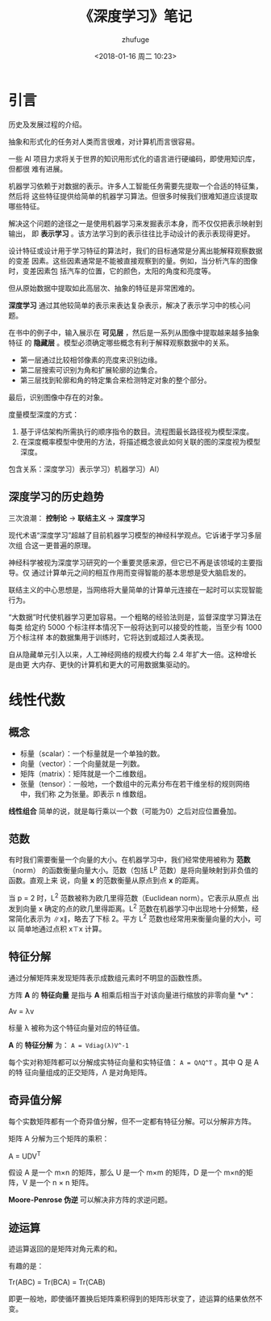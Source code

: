 #+TITLE: 《深度学习》笔记
#+AUTHOR: zhufuge
#+DATE: <2018-01-16 周二 10:23>

* 引言
  历史及发展过程的介绍。

  抽象和形式化的任务对人类而言很难，对计算机而言很容易。

  一些 AI 项目力求将关于世界的知识用形式化的语言进行硬编码，即使用知识库，但都很
  难有进展。

  机器学习依赖于对数据的表示。许多人工智能任务需要先提取一个合适的特征集，然后将
  这些特征提供给简单的机器学习算法。但很多时候我们很难知道应该提取哪些特征。

  解决这个问题的途径之一是使用机器学习来发掘表示本身，而不仅仅把表示映射到输出，
  即 *表示学习* 。该方法学习到的表示往往比手动设计的表示表现得更好。

  设计特征或设计用于学习特征的算法时，我们的目标通常是分离出能解释观察数据的变差
  因素。这些因素通常是不能被直接观察到的量。例如，当分析汽车的图像时，变差因素包
  括汽车的位置，它的颜色，太阳的角度和亮度等。

  但从原始数据中提取如此高层次、抽象的特征是非常困难的。

  *深度学习* 通过其他较简单的表示来表达复杂表示，解决了表示学习中的核心问题。
  
  在书中的例子中，输入展示在 *可见层* ，然后是一系列从图像中提取越来越多抽象特征
  的 *隐藏层* 。模型必须确定哪些概念有利于解释观察数据中的关系。

  - 第一层通过比较相邻像素的亮度来识别边缘。
  - 第二层搜索可识别为角和扩展轮廓的边集合。
  - 第三层找到轮廓和角的特定集合来检测特定对象的整个部分。


  最后，识别图像中存在的对象。

  度量模型深度的方式：
  1. 基于评估架构所需执行的顺序指令的数目。流程图最长路径视为模型深度。
  2. 在深度概率模型中使用的方法，将描述概念彼此如何关联的图的深度视为模型深度。


  包含关系：深度学习）表示学习）机器学习）AI）

** 深度学习的历史趋势
  三次浪潮： *控制论* -> *联结主义* -> *深度学习*

  现代术语“深度学习”超越了目前机器学习模型的神经科学观点。它诉诸于学习多层次组
  合这一更普遍的原理。

  神经科学被视为深度学习研究的一个重要灵感来源，但它已不再是该领域的主要指导。仅
  通过计算单元之间的相互作用而变得智能的基本思想是受大脑启发的。

  联结主义的中心思想是，当网络将大量简单的计算单元连接在一起时可以实现智能行为。

  “大数据”时代使机器学习更加容易。一个粗略的经验法则是，监督深度学习算法在每类
  给定约 5000 个标注样本情况下一般将达到可以接受的性能，当至少有 1000 万个标注样
  本的数据集用于训练时，它将达到或超过人类表现。

  自从隐藏单元引入以来，人工神经网络的规模大约每 2.4 年扩大一倍。这种增长是由更
  大内存、更快的计算机和更大的可用数据集驱动的。

* 线性代数
** 概念
   - 标量（scalar）：一个标量就是一个单独的数。
   - 向量（vector）：一个向量就是一列数。
   - 矩阵（matrix）：矩阵就是一个二维数组。
   - 张量（tensor）：一般地，一个数组中的元素分布在若干维坐标的规则网络中，我们称
     之为张量。即表示 n 维数组。

  *线性组合* 简单的说，就是每行乘以一个数（可能为0）之后对应位置叠加。

** 范数
  有时我们需要衡量一个向量的大小。在机器学习中，我们经常使用被称为 *范数* （norm）
  的函数衡量向量大小。范数（包括 L^p 范数）是将向量映射到非负值的函数。直观上来
  说，向量 *x* 的范数衡量从原点到点 *x* 的距离。

  当 p = 2 时，L^2 范数被称为欧几里得范数（Euclidean norm）。它表示从原点
  出发到向量 x 确定的点的欧几里得距离。L^2 范数在机器学习中出现地十分频繁，经
  常简化表示为 ∥x∥，略去了下标 2。平方 L^2 范数也经常用来衡量向量的大小，可以
  简单地通过点积 x⊤x 计算。

** 特征分解
  通过分解矩阵来发现矩阵表示成数组元素时不明显的函数性质。

  方阵 *A* 的 *特征向量* 是指与 *A* 相乘后相当于对该向量进行缩放的非零向量 *v*：

  #+BEGIN_CENTER
  Av = λv
  #+END_CENTER

  标量 λ 被称为这个特征向量对应的特征值。

  *A* 的 *特征分解* 为： =A = Vdiag(λ)V^-1=

  每个实对称矩阵都可以分解成实特征向量和实特征值： =A = QΛQ^T= 。其中 Q 是 A 的特
  征向量组成的正交矩阵，Λ 是对角矩阵。

** 奇异值分解
   每个实数矩阵都有一个奇异值分解，但不一定都有特征分解。可以分解非方阵。

   矩阵 A 分解为三个矩阵的乘积：
   #+BEGIN_CENTER
   A = UDV^T
   #+END_CENTER
   假设 A 是一个 m×n 的矩阵，那么 U 是一个 m×m 的矩阵，D 是一个 m×n的矩阵，V
   是一个 n × n 矩阵。

   *Moore-Penrose 伪逆* 可以解决非方阵的求逆问题。


** 迹运算
   迹运算返回的是矩阵对角元素的和。

   有趣的是：
   #+BEGIN_CENTER
   Tr(ABC) = Tr(BCA) = Tr(CAB)
   #+END_CENTER
   即更一般地，即使循环置换后矩阵乘积得到的矩阵形状变了，迹运算的结果依然不变。


